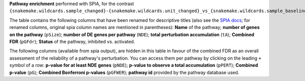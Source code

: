 **Pathway enrichment** performed with SPIA, for the contrast ``{snakemake.wildcards.sample_changed}-{snakemake.wildcards.unit_changed}_vs_{snakemake.wildcards.sample_baseline}-{snakemake.wildcards.unit_baseline}``

The table contains the following columns that have been renamed for descriptive titles (also see the `SPIA docs <https://rdrr.io/bioc/SPIA/man/spia.html>`_; for renamed columns, original spia column names are mentioned in parentheses): 
**Name** of the pathway;
**number of genes on the pathway** (``pSize``);
**number of DE genes per pathway** (``NDE``);
**total perturbation accumulation** (``tA``);
**Combined FDR** (``pGFdr``);
**Status** of the pathway, inhibited vs. activated.

The following columns (available from spia output), are hidden in this table in favour of the combined FDR as an overall assessment of the reliability of a pathway's perturbation.
You can access them per pathway by clicking on the leading ``+`` symbol of a row:
**p-value for at least NDE genes** (``pNDE``);
**p-value to observe a total accumulation** (``pPERT``);
**Combined p-value** (``pG``);
**Combined Bonferroni p-values** (``pGFWER``);
**pathway id** provided by the pathway database used.
